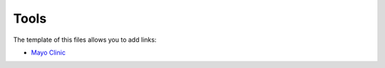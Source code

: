 Tools
!!!!!

The template of this files allows you to add links:

- `Mayo Clinic <https://www.mayoclinic.org>`_
